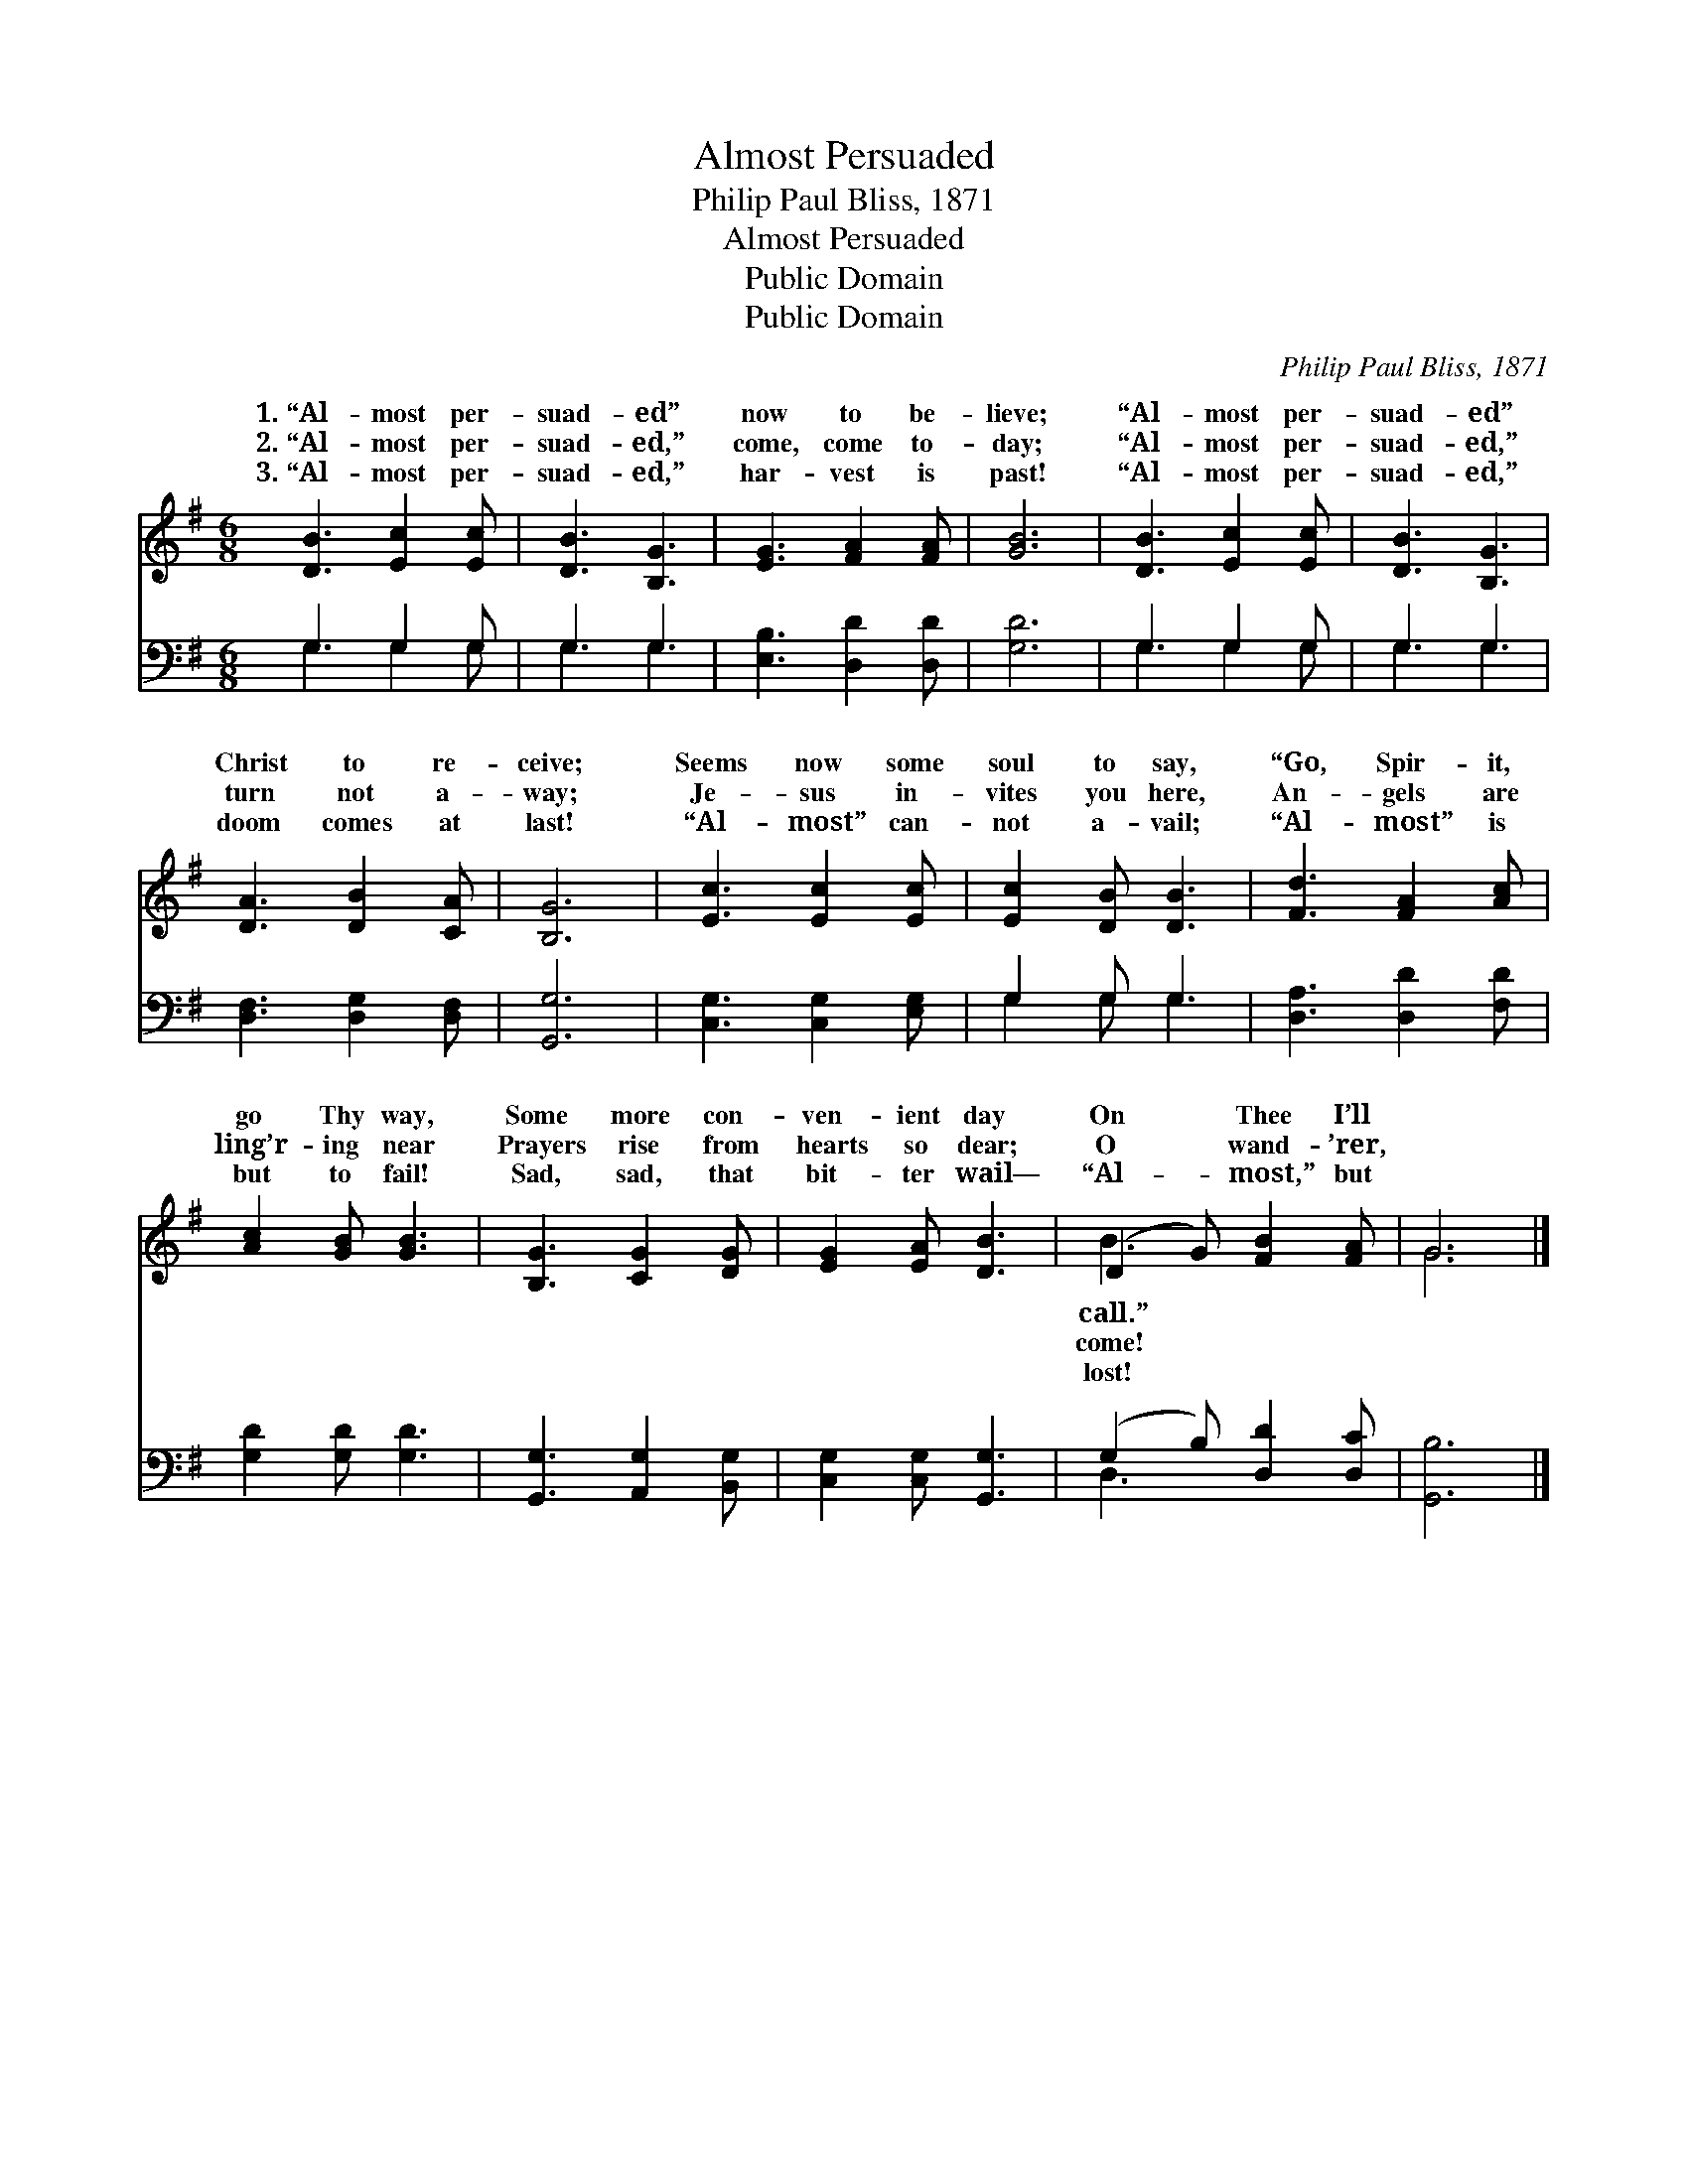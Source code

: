 X:1
T:Almost Persuaded
T:Philip Paul Bliss, 1871
T:Almost Persuaded
T:Public Domain
T:Public Domain
C:Philip Paul Bliss, 1871
Z:Public Domain
%%score ( 1 2 ) ( 3 4 )
L:1/8
M:6/8
K:G
V:1 treble 
V:2 treble 
V:3 bass 
V:4 bass 
V:1
 [DB]3 [Ec]2 [Ec] | [DB]3 [B,G]3 | [EG]3 [FA]2 [FA] | [GB]6 | [DB]3 [Ec]2 [Ec] | [DB]3 [B,G]3 | %6
w: 1.~“Al- most per-|suad- ed”|now to be-|lieve;|“Al- most per-|suad- ed”|
w: 2.~“Al- most per-|suad- ed,”|come, come to-|day;|“Al- most per-|suad- ed,”|
w: 3.~“Al- most per-|suad- ed,”|har- vest is|past!|“Al- most per-|suad- ed,”|
 [DA]3 [DB]2 [CA] | [B,G]6 | [Ec]3 [Ec]2 [Ec] | [Ec]2 [DB] [DB]3 | [Fd]3 [FA]2 [Ac] | %11
w: Christ to re-|ceive;|Seems now some|soul to say,|“Go, Spir- it,|
w: turn not a-|way;|Je- sus in-|vites you here,|An- gels are|
w: doom comes at|last!|“Al- most” can-|not a- vail;|“Al- most” is|
 [Ac]2 [GB] [GB]3 | [B,G]3 [CG]2 [DG] | [EG]2 [EA] [DB]3 | (D2 G) [FB]2 [FA] | G6 |] %16
w: go Thy way,|Some more con-|ven- ient day|On * Thee I’ll||
w: ling’r- ing near|Prayers rise from|hearts so dear;|O * wand- ’rer,||
w: but to fail!|Sad, sad, that|bit- ter wail—|“Al- * most,” but||
V:2
 x6 | x6 | x6 | x6 | x6 | x6 | x6 | x6 | x6 | x6 | x6 | x6 | x6 | x6 | B3 x3 | G6 |] %16
w: ||||||||||||||call.”||
w: ||||||||||||||come!||
w: ||||||||||||||lost!||
V:3
 G,3 G,2 G, | G,3 G,3 | [E,B,]3 [D,D]2 [D,D] | [G,D]6 | G,3 G,2 G, | G,3 G,3 | %6
 [D,F,]3 [D,G,]2 [D,F,] | [G,,G,]6 | [C,G,]3 [C,G,]2 [E,G,] | G,2 G, G,3 | [D,A,]3 [D,D]2 [F,D] | %11
 [G,D]2 [G,D] [G,D]3 | [G,,G,]3 [A,,G,]2 [B,,G,] | [C,G,]2 [C,G,] [G,,G,]3 | %14
 (G,2 B,) [D,D]2 [D,C] | [G,,B,]6 |] %16
V:4
 G,3 G,2 G, | G,3 G,3 | x6 | x6 | G,3 G,2 G, | G,3 G,3 | x6 | x6 | x6 | G,2 G, G,3 | x6 | x6 | x6 | %13
 x6 | D,3 x3 | x6 |] %16

